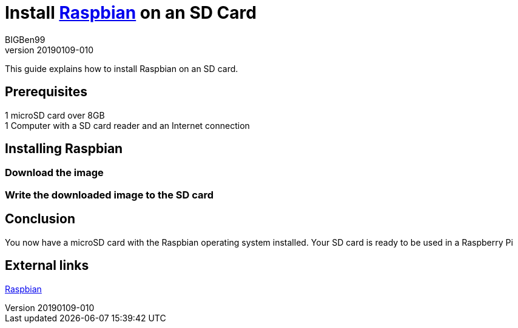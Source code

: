 = Install https://www.raspberrypi.org/downloads/raspbian/[Raspbian] on an SD Card
BIGBen99
v20190109-010

This guide explains how to install Raspbian on an SD card.

== Prerequisites
1 microSD card over 8GB +
1 Computer with a SD card reader and an Internet connection +

== Installing Raspbian

=== Download the image

=== Write the downloaded image to the SD card

== Conclusion
You now have a microSD card with the Raspbian operating system installed. Your SD card is ready to be used in a Raspberry Pi

== External links
https://www.raspberrypi.org/downloads/raspbian/[Raspbian]
